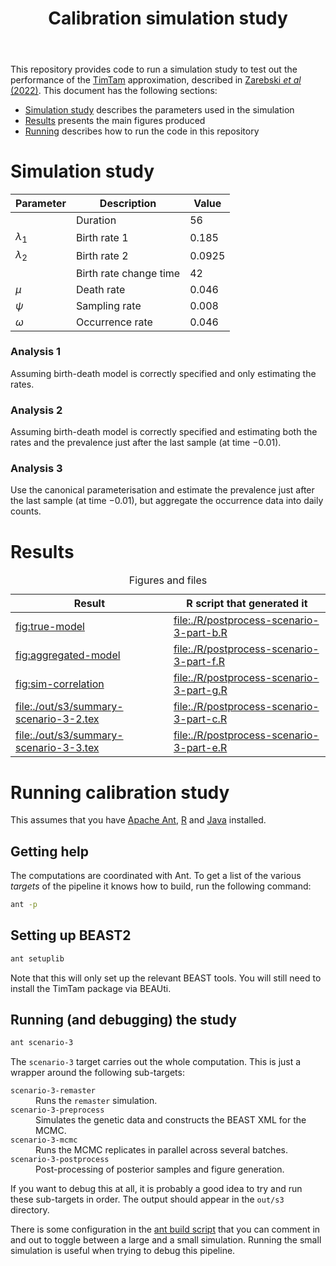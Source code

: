 #+title: Calibration simulation study

This repository provides code to run a simulation study to test out
the performance of the [[https://aezarebski.github.io/timtam/][TimTam]] approximation, described in [[https://doi.org/10.1371/journal.pcbi.1009805][Zarebski /et al/ (2022)]].
This document has the following sections:

- [[#sec:sim-study][Simulation study]] describes the parameters used in the simulation
- [[#sec:results][Results]] presents the main figures produced
- [[#sec:running][Running]] describes how to run the code in this repository

* Simulation study
:properties:
:custom_id: sec:sim-study
:end:

| Parameter     | Description            |  Value |
|---------------+------------------------+--------|
|               | Duration               |     56 |
| \(\lambda_1\) | Birth rate 1           |  0.185 |
| \(\lambda_2\) | Birth rate 2           | 0.0925 |
|               | Birth rate change time |     42 |
| \(\mu\)       | Death rate             |  0.046 |
| \(\psi\)      | Sampling rate          |  0.008 |
| \(\omega\)    | Occurrence rate        |  0.046 |

*** Analysis 1

Assuming birth-death model is correctly specified and only estimating
the rates.

*** Analysis 2

Assuming birth-death model is correctly specified and estimating both
the rates and the prevalence just after the last sample (at time
\(-0.01\)).

*** Analysis 3

Use the canonical parameterisation and estimate the prevalence just
after the last sample (at time \(-0.01\)), but aggregate the
occurrence data into daily counts.

* Results
:properties:
:custom_id: sec:results
:end:

#+caption:  Figures and files
| Result                                 | R script that generated it               |
|----------------------------------------+------------------------------------------|
| [[fig:true-model]]                         | [[file:./R/postprocess-scenario-3-part-b.R]] |
| [[fig:aggregated-model]]                   | [[file:./R/postprocess-scenario-3-part-f.R]] |
| [[fig:sim-correlation]]                    | [[file:./R/postprocess-scenario-3-part-g.R]] |
| [[file:./out/s3/summary-scenario-3-2.tex]] | [[file:./R/postprocess-scenario-3-part-c.R]] |
| [[file:./out/s3/summary-scenario-3-3.tex]] | [[file:./R/postprocess-scenario-3-part-e.R]] |

#+caption: The estimates using occurrence data as a point-process.
#+name: fig:true-model
#+attr_org: :width 500px
#+attr_html: :width 400px
[[./out/s3/plots/combined-r0-prevalence-estimates-s-3-2.png]]

#+caption: The estimates when the occurrences are aggregated into a time series.
#+name: fig:aggregated-model
#+attr_org: :width 500px
#+attr_html: :width 400px
[[./out/s3/plots/combined-r0-prevalence-estimates-s-3-3.png]]

#+caption: The final size (prevalence) in the simulation and the amount of data.
#+name: fig:sim-correlation
#+attr_org: :width 500px
#+attr_html: :width 400px
[[./out/s3/plots/prevalence-data-set-size-plot.png]]

* Running calibration study
:properties:
:custom_id: sec:running
:end:

This assumes that you have [[https://ant.apache.org/][Apache Ant]], [[https://cran.r-project.org/][R]] and [[https://www.java.com/en/][Java]] installed.

** Getting help

The computations are coordinated with Ant. To get a list of the
various /targets/ of the pipeline it knows how to build, run the
following command:

#+begin_src sh
  ant -p
#+end_src

** Setting up BEAST2

#+begin_src sh
  ant setuplib
#+end_src

Note that this will only set up the relevant BEAST tools. You will
still need to install the TimTam package via BEAUti.

** Running (and debugging) the study

#+begin_src sh
  ant scenario-3
#+end_src

The =scenario-3= target carries out the whole computation. This is
just a wrapper around the following sub-targets:

- =scenario-3-remaster= :: Runs the =remaster= simulation.
- =scenario-3-preprocess= :: Simulates the genetic data and constructs
  the BEAST XML for the MCMC.
- =scenario-3-mcmc= :: Runs the MCMC replicates in parallel across
  several batches.
- =scenario-3-postprocess= :: Post-processing of posterior samples and
  figure generation.

If you want to debug this at all, it is probably a good idea to try
and run these sub-targets in order. The output should appear in the
=out/s3= directory.

There is some configuration in the [[file:./build.xml][ant build script]] that you can
comment in and out to toggle between a large and a small simulation.
Running the small simulation is useful when trying to debug this
pipeline.
